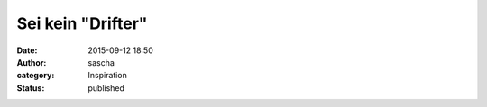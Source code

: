 Sei kein "Drifter"
##################
:date: 2015-09-12 18:50
:author: sascha
:category: Inspiration
:status: published


.. raw:: html

    <div style="max-width:854px"><div style="position:relative;height:0;padding-bottom:56.25%"><iframe src="https://embed.ted.com/talks/lang/de/ruth_chang_how_to_make_hard_choices" width="854" height="480" style="position:absolute;left:0;top:0;width:100%;height:100%" frameborder="0" scrolling="no" allowfullscreen></iframe></div></div>
